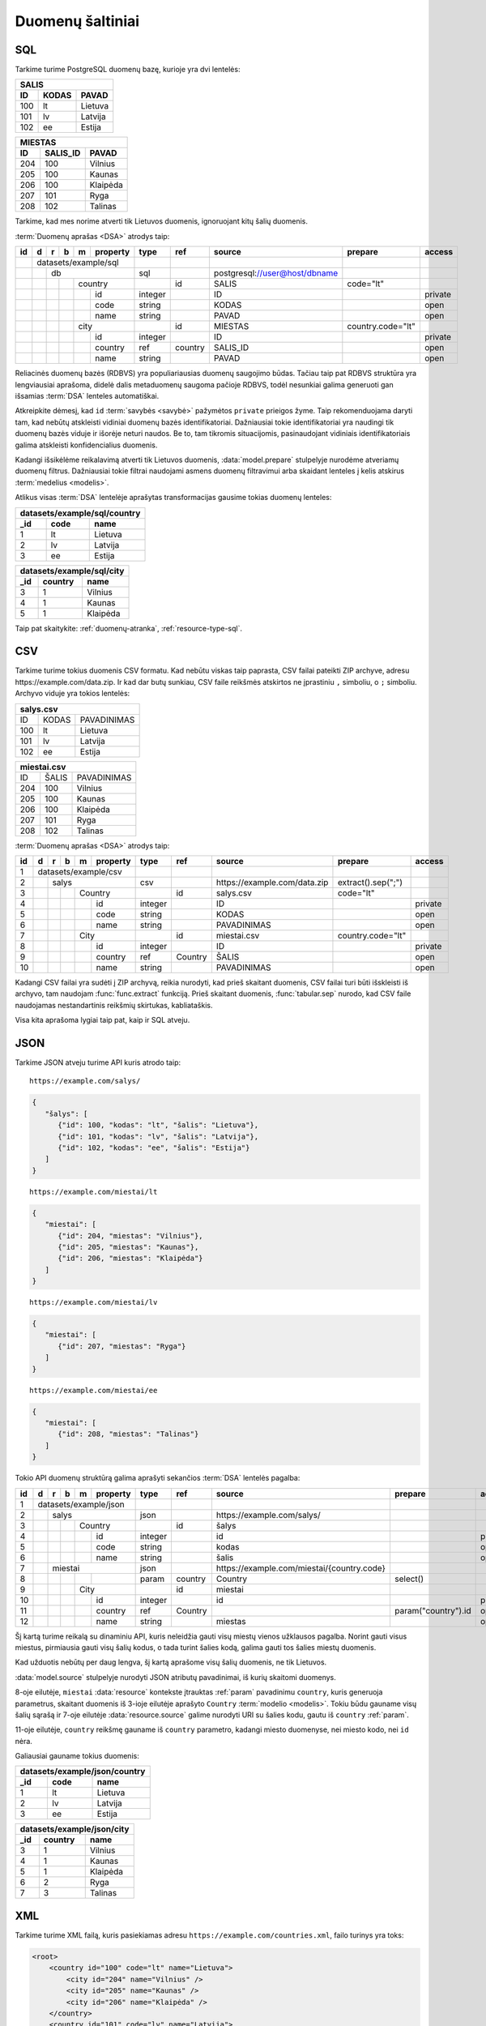 .. default-role:: literal

.. _duomenų-šaltiniai:

Duomenų šaltiniai
#################

SQL
===

Tarkime turime PostgreSQL duomenų bazę, kurioje yra dvi lentelės:

=======  =========  ===========
SALIS
-------------------------------
ID       KODAS      PAVAD
=======  =========  ===========
100      lt         Lietuva
101      lv         Latvija
102      ee         Estija
=======  =========  ===========

=======  =========  ===========
MIESTAS
-------------------------------
ID       SALIS_ID   PAVAD
=======  =========  ===========
204      100        Vilnius
205      100        Kaunas
206      100        Klaipėda
207      101        Ryga
208      102        Talinas
=======  =========  ===========

Tarkime, kad mes norime atverti tik Lietuvos duomenis, ignoruojant kitų šalių
duomenis.

:term:`Duomenų aprašas <DSA>` atrodys taip:

+----+---+---+---+---+-------------+---------+---------+--------------------------------+-------------------+---------+
| id | d | r | b | m | property    | type    | ref     | source                         | prepare           | access  |
+====+===+===+===+===+=============+=========+=========+================================+===================+=========+
|    | datasets/example/sql        |         |         |                                |                   |         |
+----+---+---+---+---+-------------+---------+---------+--------------------------------+-------------------+---------+
|    |   | db                      | sql     |         | \postgresql://user@host/dbname |                   |         |
+----+---+---+---+---+-------------+---------+---------+--------------------------------+-------------------+---------+
|    |   |   |   | country         |         | id      | SALIS                          | code="lt"         |         |
+----+---+---+---+---+-------------+---------+---------+--------------------------------+-------------------+---------+
|    |   |   |   |   | id          | integer |         | ID                             |                   | private |
+----+---+---+---+---+-------------+---------+---------+--------------------------------+-------------------+---------+
|    |   |   |   |   | code        | string  |         | KODAS                          |                   | open    |
+----+---+---+---+---+-------------+---------+---------+--------------------------------+-------------------+---------+
|    |   |   |   |   | name        | string  |         | PAVAD                          |                   | open    |
+----+---+---+---+---+-------------+---------+---------+--------------------------------+-------------------+---------+
|    |   |   |   | city            |         | id      | MIESTAS                        | country.code="lt" |         |
+----+---+---+---+---+-------------+---------+---------+--------------------------------+-------------------+---------+
|    |   |   |   |   | id          | integer |         | ID                             |                   | private |
+----+---+---+---+---+-------------+---------+---------+--------------------------------+-------------------+---------+
|    |   |   |   |   | country     | ref     | country | SALIS_ID                       |                   | open    |
+----+---+---+---+---+-------------+---------+---------+--------------------------------+-------------------+---------+
|    |   |   |   |   | name        | string  |         | PAVAD                          |                   | open    |
+----+---+---+---+---+-------------+---------+---------+--------------------------------+-------------------+---------+

Reliacinės duomenų bazės (RDBVS) yra populiariausias duomenų saugojimo būdas.
Tačiau taip pat RDBVS struktūra yra lengviausiai aprašoma, didelė dalis
metaduomenų saugoma pačioje RDBVS, todėl nesunkiai galima generuoti gan išsamias
:term:`DSA` lenteles automatiškai.

Atkreipkite dėmesį, kad `id` :term:`savybės <savybė>` pažymėtos `private`
prieigos žyme. Taip rekomenduojama daryti tam, kad nebūtų atskleisti vidiniai
duomenų bazės identifikatoriai. Dažniausiai tokie identifikatoriai yra naudingi
tik duomenų bazės viduje ir išorėje neturi naudos. Be to, tam tikromis
situacijomis, pasinaudojant vidiniais identifikatoriais galima atskleisti
konfidencialius duomenis.

Kadangi išsikėlėme reikalavimą atverti tik Lietuvos duomenis,
:data:`model.prepare` stulpelyje nurodėme atveriamų duomenų filtrus. Dažniausiai
tokie filtrai naudojami asmens duomenų filtravimui arba skaidant lenteles į
kelis atskirus :term:`medelius <modelis>`.

Atlikus visas :term:`DSA` lentelėje aprašytas transformacijas gausime tokias
duomenų lenteles:

====  ===========  =================
datasets/example/sql/country
------------------------------------
_id   code         name
====  ===========  =================
1     lt           Lietuva
2     lv           Latvija
3     ee           Estija
====  ===========  =================

====  ===========  =================
datasets/example/sql/city
------------------------------------
_id   country      name
====  ===========  =================
3     1            Vilnius
4     1            Kaunas
5     1            Klaipėda
====  ===========  =================

Taip pat skaitykite: :ref:`duomenų-atranka`, :ref:`resource-type-sql`.


CSV
===

Tarkime turime tokius duomenis CSV formatu. Kad nebūtu viskas taip paprasta, CSV
failai pateikti ZIP archyve, adresu \https://example.com/data.zip. Ir kad dar
butų sunkiau, CSV faile reikšmės atskirtos ne įprastiniu `,` simboliu, o `;`
simboliu. Archyvo viduje yra tokios lentelės:

=======  =========  ==============
salys.csv
==================================
ID       KODAS      PAVADINIMAS
100      lt         Lietuva
101      lv         Latvija
102      ee         Estija
=======  =========  ==============

=======  =========  ==============
miestai.csv
==================================
ID       ŠALIS      PAVADINIMAS
204      100        Vilnius
205      100        Kaunas
206      100        Klaipėda
207      101        Ryga
208      102        Talinas
=======  =========  ==============


:term:`Duomenų aprašas <DSA>` atrodys taip:

+----+---+---+---+---+----------+---------+---------+-------------------------------+--------------------+---------+
| id | d | r | b | m | property | type    | ref     | source                        | prepare            | access  |
+====+===+===+===+===+==========+=========+=========+===============================+====================+=========+
|  1 | datasets/example/csv     |         |         |                               |                    |         |
+----+---+---+---+---+----------+---------+---------+-------------------------------+--------------------+---------+
|  2 |   | salys                | csv     |         | \https://example.com/data.zip | extract().sep(";") |         |
+----+---+---+---+---+----------+---------+---------+-------------------------------+--------------------+---------+
|  3 |   |   |   | Country      |         | id      | salys.csv                     | code="lt"          |         |
+----+---+---+---+---+----------+---------+---------+-------------------------------+--------------------+---------+
|  4 |   |   |   |   | id       | integer |         | ID                            |                    | private |
+----+---+---+---+---+----------+---------+---------+-------------------------------+--------------------+---------+
|  5 |   |   |   |   | code     | string  |         | KODAS                         |                    | open    |
+----+---+---+---+---+----------+---------+---------+-------------------------------+--------------------+---------+
|  6 |   |   |   |   | name     | string  |         | PAVADINIMAS                   |                    | open    |
+----+---+---+---+---+----------+---------+---------+-------------------------------+--------------------+---------+
|  7 |   |   |   | City         |         | id      | miestai.csv                   | country.code="lt"  |         |
+----+---+---+---+---+----------+---------+---------+-------------------------------+--------------------+---------+
|  8 |   |   |   |   | id       | integer |         | ID                            |                    | private |
+----+---+---+---+---+----------+---------+---------+-------------------------------+--------------------+---------+
|  9 |   |   |   |   | country  | ref     | Country | ŠALIS                         |                    | open    |
+----+---+---+---+---+----------+---------+---------+-------------------------------+--------------------+---------+
| 10 |   |   |   |   | name     | string  |         | PAVADINIMAS                   |                    | open    |
+----+---+---+---+---+----------+---------+---------+-------------------------------+--------------------+---------+

Kadangi CSV failai yra sudėti į ZIP archyvą, reikia nurodyti, kad prieš skaitant
duomenis, CSV failai turi būti išskleisti iš archyvo, tam naudojam
:func:`func.extract` funkciją. Prieš skaitant duomenis, :func:`tabular.sep`
nurodo, kad CSV faile naudojamas nestandartinis reikšmių skirtukas,
kabliataškis.

Visa kita aprašoma lygiai taip pat, kaip ir SQL atveju.


JSON
====

Tarkime JSON atveju turime API kuris atrodo taip:


::

    https://example.com/salys/

.. code-block:: json

      {
         "šalys": [
            {"id": 100, "kodas": "lt", "šalis": "Lietuva"},
            {"id": 101, "kodas": "lv", "šalis": "Latvija"},
            {"id": 102, "kodas": "ee", "šalis": "Estija"}
         ]
      }

::

    https://example.com/miestai/lt

.. code-block:: json

      {
         "miestai": [
            {"id": 204, "miestas": "Vilnius"},
            {"id": 205, "miestas": "Kaunas"},
            {"id": 206, "miestas": "Klaipėda"}
         ]
      }

::

    https://example.com/miestai/lv

.. code-block:: json

      {
         "miestai": [
            {"id": 207, "miestas": "Ryga"}
         ]
      }

::

    https://example.com/miestai/ee

.. code-block:: json

      {
         "miestai": [
            {"id": 208, "miestas": "Talinas"}
         ]
      }

Tokio API duomenų struktūrą galima aprašyti sekančios :term:`DSA` lentelės
pagalba:

+----+---+---+---+---+----------+---------+---------+---------------------------------------------+---------------------+---------+
| id | d | r | b | m | property | type    | ref     | source                                      | prepare             | access  |
+====+===+===+===+===+==========+=========+=========+=============================================+=====================+=========+
|  1 | datasets/example/json    |         |         |                                             |                     |         |
+----+---+---+---+---+----------+---------+---------+---------------------------------------------+---------------------+---------+
|  2 |   | salys                | json    |         | \https://example.com/salys/                 |                     |         |
+----+---+---+---+---+----------+---------+---------+---------------------------------------------+---------------------+---------+
|  3 |   |   |   | Country      |         | id      | šalys                                       |                     |         |
+----+---+---+---+---+----------+---------+---------+---------------------------------------------+---------------------+---------+
|  4 |   |   |   |   | id       | integer |         | id                                          |                     | private |
+----+---+---+---+---+----------+---------+---------+---------------------------------------------+---------------------+---------+
|  5 |   |   |   |   | code     | string  |         | kodas                                       |                     | open    |
+----+---+---+---+---+----------+---------+---------+---------------------------------------------+---------------------+---------+
|  6 |   |   |   |   | name     | string  |         | šalis                                       |                     | open    |
+----+---+---+---+---+----------+---------+---------+---------------------------------------------+---------------------+---------+
|  7 |   | miestai              | json    |         | \https://example.com/miestai/{country.code} |                     |         |
+----+---+---+---+---+----------+---------+---------+---------------------------------------------+---------------------+---------+
|  8 |   |   |   |   |          | param   | country | Country                                     | select()            |         |
+----+---+---+---+---+----------+---------+---------+---------------------------------------------+---------------------+---------+
|  9 |   |   |   | City         |         | id      | miestai                                     |                     |         |
+----+---+---+---+---+----------+---------+---------+---------------------------------------------+---------------------+---------+
| 10 |   |   |   |   | id       | integer |         | id                                          |                     | private |
+----+---+---+---+---+----------+---------+---------+---------------------------------------------+---------------------+---------+
| 11 |   |   |   |   | country  | ref     | Country |                                             | param("country").id | open    |
+----+---+---+---+---+----------+---------+---------+---------------------------------------------+---------------------+---------+
| 12 |   |   |   |   | name     | string  |         | miestas                                     |                     | open    |
+----+---+---+---+---+----------+---------+---------+---------------------------------------------+---------------------+---------+

Šį kartą turime reikalą su dinaminiu API, kuris neleidžia gauti visų miestų
vienos užklausos pagalba. Norint gauti visus miestus, pirmiausia gauti visų
šalių kodus, o tada turint šalies kodą, galima gauti tos šalies miestų duomenis.

Kad užduotis nebūtų per daug lengva, šį kartą aprašome visų šalių duomenis,
ne tik Lietuvos.

:data:`model.source` stulpelyje nurodyti JSON atributų pavadinimai, iš kurių
skaitomi duomenys.

8-oje eilutėje, `miestai` :data:`resource` kontekste įtrauktas :ref:`param`
pavadinimu `country`, kuris generuoja parametrus, skaitant duomenis iš 3-ioje
eilutėje aprašyto `Country` :term:`modelio <modelis>`. Tokiu būdu gauname visų
šalių sąrašą ir 7-oje eilutėje :data:`resource.source` galime nurodyti URI su
šalies kodu, gautu iš `country` :ref:`param`.

11-oje eilutėje, `country` reikšmę gauname iš `country` parametro, kadangi
miesto duomenyse, nei miesto kodo, nei `id` nėra.

Galiausiai gauname tokius duomenis:

====  ===========  =================
datasets/example/json/country
------------------------------------
_id   code         name
====  ===========  =================
1     lt           Lietuva
2     lv           Latvija
3     ee           Estija
====  ===========  =================

====  ===========  =================
datasets/example/json/city
------------------------------------
_id   country      name
====  ===========  =================
3     1            Vilnius
4     1            Kaunas
5     1            Klaipėda
6     2            Ryga
7     3            Talinas
====  ===========  =================


XML
===

Tarkime turime XML failą, kuris pasiekiamas adresu
`https://example.com/countries.xml`, failo turinys yra toks:

.. code-block:: xml

    <root>
        <country id="100" code="lt" name="Lietuva">
            <city id="204" name="Vilnius" />
            <city id="205" name="Kaunas" />
            <city id="206" name="Klaipėda" />
        </country>
        <country id="101" code="lv" name="Latvija">
            <city id="207" name="Ryga" />
        </country>
        <country id="102" code="ee" name="Estija">
            <city id="208" name="Talinas" />
        </country>
    </root>

Šio XML failo :term:`DSA` atrodys taip:

+----+---+---+---+---+----------+---------+---------+------------------------------------+---------+---------+
| id | d | r | b | m | property | type    | ref     | source                             | prepare | access  |
+====+===+===+===+===+==========+=========+=========+====================================+=========+=========+
|  1 | datasets/example/xml     |         |         |                                    |         |         |
+----+---+---+---+---+----------+---------+---------+------------------------------------+---------+---------+
|  2 |   | countries            | xml     |         | \https://example.com/countries.xml |         |         |
+----+---+---+---+---+----------+---------+---------+------------------------------------+---------+---------+
|  3 |   |   |   | country      |         | id      | /root/country                      |         |         |
+----+---+---+---+---+----------+---------+---------+------------------------------------+---------+---------+
|  4 |   |   |   |   | id       | integer |         | @id                                |         | private |
+----+---+---+---+---+----------+---------+---------+------------------------------------+---------+---------+
|  5 |   |   |   |   | code     | string  |         | @code                              |         | open    |
+----+---+---+---+---+----------+---------+---------+------------------------------------+---------+---------+
|  6 |   |   |   |   | name     | string  |         | @name                              |         | open    |
+----+---+---+---+---+----------+---------+---------+------------------------------------+---------+---------+
|  9 |   |   |   | city         |         | id      | /root/country/city                 |         |         |
+----+---+---+---+---+----------+---------+---------+------------------------------------+---------+---------+
| 10 |   |   |   |   | id       | integer |         | @id                                |         | private |
+----+---+---+---+---+----------+---------+---------+------------------------------------+---------+---------+
| 11 |   |   |   |   | country  | ref     | country | parent::country/@id                |         | open    |
+----+---+---+---+---+----------+---------+---------+------------------------------------+---------+---------+
| 12 |   |   |   |   | name     | string  |         | @name                              |         | open    |
+----+---+---+---+---+----------+---------+---------+------------------------------------+---------+---------+

Šiuo atveju, visi duomenys pateikti viename XML faile, todėl aprašomas tik
vienas :data:`resource`. :data:`model.source` ir :data:`property.source`
stulpelyje pateikiamas `XPath <https://en.wikipedia.org/wiki/XPath>`_ reikšmė,
kuri, jei :data:`prepare` neužpildytas, vykdoma su :func:`xml.xpath` funkcija.

Galutiniame rezultate gauname tokius duomenis:

====  ===========  =================
datasets/example/xml/country
------------------------------------
_id   code         name
====  ===========  =================
1     lt           Lietuva
2     lv           Latvija
3     ee           Estija
====  ===========  =================

====  ===========  =================
datasets/example/xml/city
------------------------------------
_id   country      name
====  ===========  =================
3     1            Vilnius
4     1            Kaunas
5     1            Klaipėda
6     2            Ryga
7     3            Talinas
====  ===========  =================


XLSX
====

Tarkime yra XLSX failas, patalpintas adresu `https://example.com/SALYS.XLSX`,
kuriame yra tokios dvi lentelės:

=========  ==============
ŠALYS
=========================
KODAS      PAVADINIMAS
lt         Lietuva
lv         Latvija
ee         Estija
=========  ==============

=========  ==============
MIESTAI
=========================
ŠALIS      PAVADINIMAS
lt         Vilnius
lt         Kaunas
lt         Klaipėda
lv         Ryga
ee         Talinas
=========  ==============

:term:`Duomenų aprašas <DSA>` atrodys taip:

+----+---+---+---+---+-------------+---------+---------+---------------------------------+-------------------+---------+
| id | d | r | b | m | property    | type    | ref     | source                          | prepare           | access  |
+====+===+===+===+===+=============+=========+=========+=================================+===================+=========+
|    | datasets/example/sql        |         |         |                                 |                   |         |
+----+---+---+---+---+-------------+---------+---------+---------------------------------+-------------------+---------+
|    |   | lentele                 | xlsx    |         | \https://example.com/SALYS.XLSX |                   |         |
+----+---+---+---+---+-------------+---------+---------+---------------------------------+-------------------+---------+
|    |   |   |   | country         |         | code    | ŠALYS                           |                   |         |
+----+---+---+---+---+-------------+---------+---------+---------------------------------+-------------------+---------+
|    |   |   |   |   | code        | string  |         | KODAS                           |                   | open    |
+----+---+---+---+---+-------------+---------+---------+---------------------------------+-------------------+---------+
|    |   |   |   |   | name        | string  |         | PAVADINIMAS                     |                   | open    |
+----+---+---+---+---+-------------+---------+---------+---------------------------------+-------------------+---------+
|    |   |   |   | city            |         | id      | MIESTAI                         |                   |         |
+----+---+---+---+---+-------------+---------+---------+---------------------------------+-------------------+---------+
|    |   |   |   |   | id          | array   |         |                                 | country, name     | private |
+----+---+---+---+---+-------------+---------+---------+---------------------------------+-------------------+---------+
|    |   |   |   |   | country     | ref     | country | ŠALIS                           |                   | open    |
+----+---+---+---+---+-------------+---------+---------+---------------------------------+-------------------+---------+
|    |   |   |   |   | name        | string  |         | PAVADINIMAS                     |                   | open    |
+----+---+---+---+---+-------------+---------+---------+---------------------------------+-------------------+---------+

Šiuo atveju, turime problemą, kad lentelėje nėra pateikti aiškūs
identifikatoriai. Šalių atveju, kaip identifikatorių galima naudoti `KODAS`
stulpelį, tačiau miestų atveju, darant prielaidą, kad skirtingose šalyse gali
būti miestai tokiais pačiai pavadinimais, pirminį raktą formuojame iš šalies
kodo ir miesto pavadinimo, tam įtraukiame naują `id` stulpelį, kuris kuriamas iš
`country` ir `name` reikšmių.


Galutiniame rezultate gauname tokius duomenis.

====  ===========  =================
datasets/example/xml/country
------------------------------------
_id   code         name
====  ===========  =================
1     lt           Lietuva
2     lv           Latvija
3     ee           Estija
====  ===========  =================

====  ===========  =================
datasets/example/xml/city
------------------------------------
_id   country      name
====  ===========  =================
3     1            Vilnius
4     1            Kaunas
5     1            Klaipėda
6     2            Ryga
7     3            Talinas
====  ===========  =================

Spinta
======

Last data source example using same data source to transfer all country and
city data from all other data sources into on globale data source under

Paskutinis pavyzdys atliekant transformaciją tos pačios duomenų saugyklos
viduje. Visi duomenys aukščiau aprašytuose pavyzdžiuose bus apjungiami ir
perkelti į standartų vardų erdvę. Tokiu būdu, turėsime vieną aiškią duomenų
struktūrą, visiems iki šilo aprašytiems duomenų šaltiniams.

Tokia transformacijų :term:`DSA` atrodo taip:

== == == == ======== ======== ============= ==========================
d  r  b  m  property type     ref           source
== == == == ======== ======== ============= ==========================
geo                  ns
-------------------- -------- ------------- --------------------------
\        Country
-- -- -- ----------- -------- ------------- --------------------------
\           code     string
\           name     string
\        City
-- -- -- ----------- -------- ------------- --------------------------
\           country  ref      Country
\           name     string
transformations/geo
-------------------- -------- ------------- --------------------------
\  data              spinta                 \https://example.com/
-- ----------------- -------- ------------- --------------------------
\     /geo/Country   proxy    code
-- -- -------------- -------- ------------- --------------------------
\        Country                            /datasets/example/{source}
-- -- -- ----------- -------- ------------- --------------------------
\                    param    source        sql
\                                           csv
\                                           json
\                                           xml
\                                           xlsx
\           code     string                 code
\           name     string                 name
\     /geo/City      proxy    country, name
-- -- -------------- -------- ------------- --------------------------
\        City
-- -- -- ----------- -------- ------------- --------------------------
\           country  ref      Country       country
\           name     string                 name
== == == == ======== ======== ============= ==========================

Pirmiausiai apibrėžiame `geo` standarto duomenų struktūrą, toliau nurodome
duomenų šaltinį `spinta`, kurio :data:`resource.source` sutampa su saugyklos
adresu.

`source` parametrui priskiriame sąrašą visų iki šiol aprašytų duomenų rinkinių
ir šio parametro pagalba skaitome visų šaltinių duomenis ir :data:`base.type`
`proxy` pagalba siunčiame visus juos į `geo` vardų erdvę.

:data:`base.ref` stulpelyje nurodome, kaip bus identifikuojami :term:`objektai
<objektas>`, kad neatsirastu dublikatų.

Galutiniame rezultate, gausime tokius duomenis:

====  ===========  =================
geo/country
------------------------------------
_id   code         name
====  ===========  =================
1     lt           Lietuva
2     lv           Latvija
3     ee           Estija
====  ===========  =================

====  ===========  =================
geo/city
------------------------------------
_id   country      name
====  ===========  =================
3     1            Vilnius
4     1            Kaunas
5     1            Klaipėda
6     2            Ryga
7     3            Talinas
====  ===========  =================
